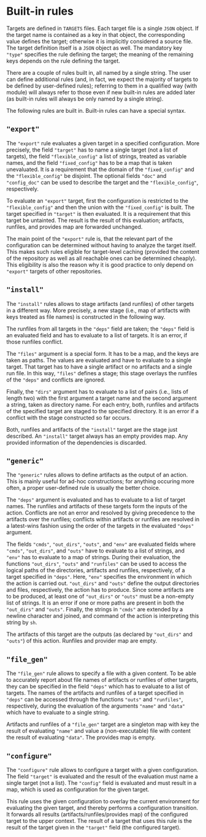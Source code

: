 * Built-in rules

Targets are defined in ~TARGETS~ files. Each target file is a single
~JSON~ object. If the target name is contained as a key in that
object, the corresponding value defines the target; otherwise it is
implicitly considered a source file. The target definition itself
is a ~JSON~ object as well. The mandatory key ~"type"~ specifies
the rule defining the target; the meaning of the remaining keys
depends on the rule defining the target.

There are a couple of rules built in, all named by a single string.
The user can define additional rules (and, in fact, we expect the
majority of targets to be defined by user-defined rules); referring
to them in a qualified way (with module) will always refer to those
even if new built-in rules are added later (as built-in rules will
always be only named by a single string).

The following rules are built in. Built-in rules can have a
special syntax.

** ~"export"~

The ~"export"~ rule evaluates a given target in a specified
configuration. More precisely, the field ~"target"~ has to name a single
target (not a list of targets), the field ~"flexible_config"~ a list
of strings, treated as variable names, and the field ~"fixed_config"~
has to be a map that is taken unevaluated. It is a requirement that
the domain of the ~"fixed_config"~ and the ~"flexible_config"~ be
disjoint. The optional fields ~"doc"~ and ~"config_doc"~ can be used
to describe the target and the ~"flexible_config"~, respectively.

To evaluate an ~"export"~ target, first the configuration is
restricted to the ~"flexible_config"~ and then the union with the
~"fixed_config"~ is built. The target specified in ~"target"~ is
then evaluated. It is a requirement that this target be untainted.
The result is the result of this evaluation; artifacts, runfiles,
and provides map are forwarded unchanged.

The main point of the ~"export"~ rule is, that the relevant part
of the configuration can be determined without having to analyze
the target itself. This makes such rules eligible for target-level
caching (provided the content of the repository as well as all
reachable ones can be determined cheaply). This eligibility is also
the reason why it is good practice to only depend on ~"export"~
targets of other repositories.

** ~"install"~

The ~"install"~ rules allows to stage artifacts (and runfiles) of
other targets in a different way. More precisely, a new stage (i.e.,
map of artifacts with keys treated as file names) is constructed
in the following way.

The runfiles from all targets in the ~"deps"~ field are taken; the
~"deps"~ field is an evaluated field and has to evaluate to a list
of targets. It is an error, if those runfiles conflict.

The ~"files"~ argument is a special form. It has to be a map, and
the keys are taken as paths. The values are evaluated and have
to evaluate to a single target. That target has to have a single
artifact or no artifacts and a single run file. In this way, ~"files"~
defines a stage; this stage overlays the runfiles of the ~"deps"~
and conflicts are ignored.

Finally, the ~"dirs"~ argument has to evaluate to a list of
pairs (i.e., lists of length two) with the first argument a target
name and the second argument a string, taken as directory name. For
each entry, both, runfiles and artifacts of the specified target
are staged to the specified directory. It is an error if a conflict
with the stage constructed so far occurs.

Both, runfiles and artifacts of the ~"install"~ target are the stage
just described. An ~"install"~ target always has an empty provides
map. Any provided information of the dependencies is discarded.

** ~"generic"~

The ~"generic"~ rules allows to define artifacts as the output
of an action. This is mainly useful for ad-hoc constructions; for
anything occuring more often, a proper user-defined rule is usually
the better choice.

The ~"deps"~ argument is evaluated and has to evaluate to a list
of target names. The runfiles and artifacts of these targets form
the inputs of the action. Conflicts are not an error and resolved
by giving precedence to the artifacts over the runfiles; conflicts
within artifacts or runfiles are resolved in a latest-wins fashion
using the order of the targets in the evaluated ~"deps"~ argument.

The fields ~"cmds"~, ~"out_dirs"~, ~"outs"~, and ~"env"~ are evaluated
fields where ~"cmds"~, ~"out_dirs"~, and ~"outs"~ have to evaluate to
a list of strings, and ~"env"~ has to evaluate to a map of
strings. During their evaluation, the functions ~"out_dirs"~, ~"outs"~
and ~"runfiles"~ can be used to access the logical paths of the
directories, artifacts and runfiles, respectively, of a target
specified in ~"deps"~. Here, ~"env"~ specifies the environment in
which the action is carried out. ~"out_dirs"~ and ~"outs"~ define the
output directories and files, respectively, the action has to
produce. Since some artifacts are to be produced, at least one of
~"out_dirs"~ or ~"outs"~ must be a non-empty list of strings. It is an
error if one or more paths are present in both the ~"out_dirs"~ and
~"outs"~. Finally, the strings in ~"cmds"~ are extended by a newline
character and joined, and command of the action is interpreting this
string by ~sh~.

The artifacts of this target are the outputs (as declared by
~"out_dirs"~ and ~"outs"~) of this action. Runfiles and provider map
are empty.

** ~"file_gen"~

The ~"file_gen"~ rule allows to specify a file with a given content.
To be able to accurately report about file names of artifacts
or runfiles of other targets, they can be specified in the field
~"deps"~ which has to evaluate to a list of targets. The names
of the artifacts and runfiles of a target specified in ~"deps"~
can be accessed through the functions ~"outs"~ and ~"runfiles"~,
respectively, during the evaluation of the arguments ~"name"~ and
~"data"~ which have to evaluate to a single string.

Artifacts and runfiles of a ~"file_gen"~ target are a singleton map
with key the result of evaluating ~"name"~ and value a (non-executable)
file with content the result of evaluating ~"data"~. The provides
map is empty.

** ~"configure"~

The ~"configure"~ rule allows to configure a target with a given
configuration. The field ~"target"~ is evaluated and the result
of the evaluation must name a single target (not a list). The
~"config"~ field is evaluated and must result in a map, which is
used as configuration for the given target.

This rule uses the given configuration to overlay the current environment for
evaluating the given target, and thereby performs a configuration transition. It
forwards all results (artifacts/runfiles/provides map) of the configured target
to the upper context. The result of a target that uses this rule is the result
of the target given in the ~"target"~ field (the configured target).
